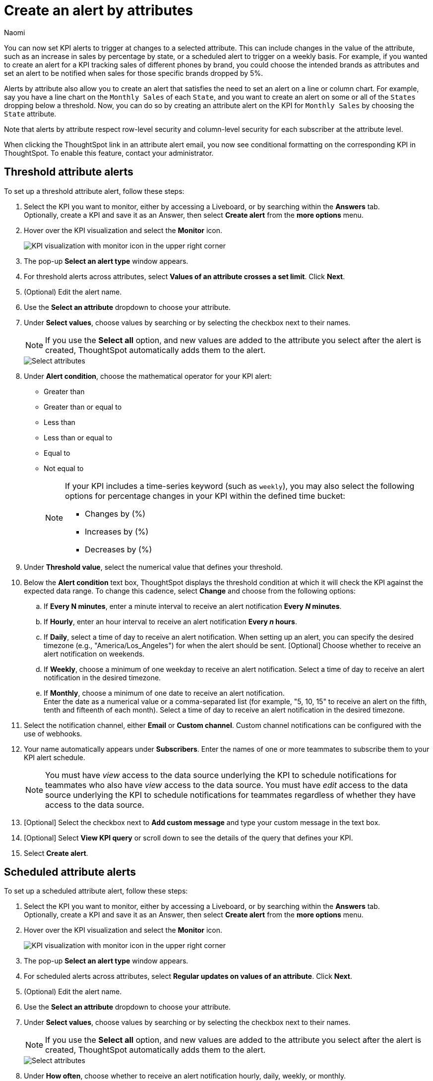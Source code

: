 = Create an alert by attributes
:author: Naomi
:last_updated: 3/4/25
:page-layout: default-cloud-early-access
:descriptio: Follow these steps to create an alert by attributes on your KPI.
:linkattrs:
:experimental:
:jira: SCAL-243597, SCAL-254854, SCAL-255514


[#alert-by-attribute]


You can now set KPI alerts to trigger at changes to a selected attribute. This can include changes in the value of the attribute, such as an increase in sales by percentage by state, or a scheduled alert to trigger on a weekly basis. For example, if you wanted to create an alert for a KPI tracking sales of different phones by brand, you could choose the intended brands as attributes and set an alert to be notified when sales for those specific brands dropped by 5%.

Alerts by attribute also allow you to create an alert that satisfies the need to set an alert on a line or column chart. For example, say you have a line chart on the `Monthly Sales` of each `State`, and you want to create an alert on some or all of the `States` dropping below a threshold. Now, you can do so by creating an attribute alert on the KPI for `Monthly Sales` by choosing the `State` attribute.

Note that alerts by attribute respect row-level security and column-level security for each subscriber at the attribute level.

When clicking the ThoughtSpot link in an attribute alert email, you now see conditional formatting on the corresponding KPI in ThoughtSpot. To enable this feature, contact your administrator.

== Threshold attribute alerts

To set up a threshold attribute alert, follow these steps:

. Select the KPI you want to monitor, either by accessing a Liveboard, or by searching within the **Answers** tab. +
Optionally, create a KPI and save it as an Answer, then select **Create alert** from the **more options** menu.

. Hover over the KPI visualization and select the **Monitor** icon.
+
image:kpi-monitor.png[KPI visualization with monitor icon in the upper right corner]

. The pop-up **Select an alert type** window appears.

. For threshold alerts across attributes, select *Values of an attribute crosses a set limit*. Click *Next*.

. (Optional) Edit the alert name.

. Use the *Select an attribute* dropdown to choose your attribute.

. Under *Select values*, choose values by searching or by selecting the checkbox next to their names.
+
NOTE: If you use the *Select all* option, and new values are added to the attribute you select after the alert is created, ThoughtSpot automatically adds them to the alert.
+
[.bordered]
image::kpi-alert-attribute-select.png[Select attributes]

. Under *Alert condition*, choose the mathematical operator for your KPI alert:
* Greater than
* Greater than or equal to
* Less than
* Less than or equal to
* Equal to
* Not equal to
+
[NOTE]
====
If your KPI includes a time-series keyword (such as `weekly`), you may also select the following options for percentage changes in your KPI within the defined time bucket:

* Changes by (%)
* Increases by (%)
* Decreases by (%)
====

. Under *Threshold value*, select the numerical value that defines your threshold.

. Below the *Alert condition* text box, ThoughtSpot displays the threshold condition at which it will check the KPI against the expected data range. To change this cadence, select *Change* and choose from the following options:

.. If *Every N minutes*, enter a minute interval to receive an alert notification ** Every _N_ minutes**.
.. If **Hourly**, enter an hour interval to receive an alert notification ** Every _n_ hours**.
.. If **Daily**, select a time of day to receive an alert notification. When setting up an alert, you can specify the desired timezone (e.g., "America/Los_Angeles") for when the alert should be sent.  [Optional] Choose whether to receive an alert notification on weekends.
.. If **Weekly**, choose a minimum of one weekday to receive an alert notification. Select a time of day to receive an alert notification in the desired timezone.
.. If **Monthly**, choose a minimum of one date to receive an alert notification. +
Enter the date as a numerical value or a comma-separated list (for example, "5, 10, 15" to receive an alert on the fifth, tenth and fifteenth of each month). Select a time of day to receive an alert notification in the desired timezone.

. Select the notification channel, either *Email* or *Custom channel*. Custom channel notifications can be configured with the use of webhooks.

. Your name automatically appears under **Subscribers**. Enter the names of one or more teammates to subscribe them to your KPI alert schedule.
+
NOTE: You must have _view_ access to the data source underlying the KPI to schedule notifications for teammates who also have _view_ access to the data source. You must have _edit_ access to the data source underlying the KPI to schedule notifications for teammates regardless of whether they have access to the data source.


. [Optional] Select the checkbox next to *Add custom message* and type your custom message in the text box.

. [Optional] Select *View KPI query* or scroll down to see the details of the query that defines your KPI.
. Select *Create alert*.

== Scheduled attribute alerts


To set up a scheduled attribute alert, follow these steps:

. Select the KPI you want to monitor, either by accessing a Liveboard, or by searching within the **Answers** tab. +
Optionally, create a KPI and save it as an Answer, then select **Create alert** from the **more options** menu.

. Hover over the KPI visualization and select the **Monitor** icon.
+
image:kpi-monitor.png[KPI visualization with monitor icon in the upper right corner]

. The pop-up **Select an alert type** window appears.

. For scheduled alerts across attributes, select *Regular updates on values of an attribute*. Click *Next*.

. (Optional) Edit the alert name.

. Use the *Select an attribute* dropdown to choose your attribute.

. Under *Select values*, choose values by searching or by selecting the checkbox next to their names.
+
NOTE: If you use the *Select all* option, and new values are added to the attribute you select after the alert is created, ThoughtSpot automatically adds them to the alert.
+
[.bordered]
image::kpi-alert-attribute-select.png[Select attributes]

. Under **How often**, choose whether to receive an alert notification hourly, daily, weekly, or monthly.
.. If **Hourly**, enter an hour interval to receive an alert notification ** Every _n_ hours**.
.. If **Daily**, select a time of day to receive an alert notification. ThoughtSpot displays the time zone in which your cluster deploys. [Optional] Choose whether to receive an alert notification on weekends.
.. If **Weekly**, choose a minimum of one weekday to receive an alert notification. Select a time of day to receive an alert notification.
.. If **Monthly**, choose a minimum of one date to receive an alert notification. +
Enter the date as a numerical value or a comma-separated list (for example, "5, 10, 15" to receive an alert on the fifth, tenth and fifteenth of each month). Select a time of day to receive an alert notification.

. Select the notification channel, either *Email* or *Custom channel*. Custom channel notifications can be configured with the use of webhooks.

. Your name automatically appears under **Subscribers**. Enter the names of one or more teammates to subscribe them to your KPI alert schedule.
+
NOTE: You must have _view_ access to the data source underlying the KPI to schedule notifications for teammates who also have _view_ access to the data source. You must have _edit_ access to the data source underlying the KPI to schedule notifications for teammates regardless of whether they have access to the data source.


. [Optional] Select the checkbox next to *Add custom message* and type your custom message in the text box.

. [Optional] Select *View KPI query* or scroll down to see the details of the query that defines your KPI.
. Select *Create alert*.

== Alerts by attribute limitations


Alerts by attribute have the following limitations:

* Alerts by attribute are currently not supported for hourly KPIs.
* Alerts by attribute are currently not supported for KPIs containing the following keywords:
** growth of
** vs
** percentage
** of
** to date
** group aggregate keywords like group_sum and group_average

* With the select all option, attributes are selected up to a limit of 1000. If you want to select more, you can manually add values. Note that alerts created on high cardinal attributes may cause performance issues.

== Limitations

With the new KPI alert modal, once you create a KPI alert, you cannot edit the alert type. You would have to delete the old alert and create a new one to change the alert type. You can edit other aspects of the alert like name, frequency, condition, and subscribers